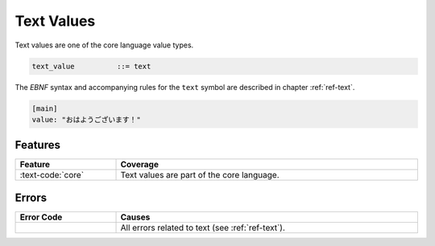 ..
    Copyright (c) 2024 Erbsland DEV. https://erbsland.dev
    SPDX-License-Identifier: Apache-2.0

.. _ref-text-value:
.. index::
    single: Text
    single: Text Value

Text Values
===========

Text values are one of the core language value types. 

.. code-block:: bnf

    text_value          ::= text

The *EBNF* syntax and accompanying rules for the ``text`` symbol are described in chapter :ref:`ref-text`.

.. code-block:: erbsland-conf
    :class: good-example

    [main]
    value: "おはようございます！"


Features
--------

.. list-table::
    :header-rows: 1
    :width: 100%
    :widths: 25, 75

    *   -   Feature
        -   Coverage
    *   -   :text-code:`core`
        -   Text values are part of the core language.


Errors
------

.. list-table::
    :header-rows: 1
    :width: 100%
    :widths: 25, 75

    *   -   Error Code
        -   Causes
    *   -   
        -   All errors related to text (see :ref:`ref-text`).

